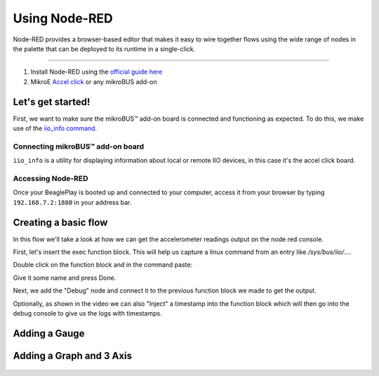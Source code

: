 .. _beagleplay-nodered:

Using Node-RED
##############

Node-RED provides a browser-based editor that makes it easy to wire together
flows using the wide range of nodes in the palette that can be deployed to
its runtime in a single-click.

.. youtube:: 2llY2ZnTmnw

***************

1. Install Node-RED using the `official guide here <https://nodered.org/docs/getting-started/beaglebone>`_
2. MikroE `Accel click <https://www.mikroe.com/accel-click>`_ or any mikroBUS add-on

Let's get started!
*************************

First, we want to make sure the mikroBUS™ add-on board is connected and functioning as expected.
To do this, we make use of the `iio_info command <https://man.archlinux.org/man/iio_info.1.en>`_.

Connecting mikroBUS™ add-on board
================================

``iio_info`` is a utility for displaying information about local or remote IIO devices, in this case it's the accel click board.

.. figure:: ./iio_info_out.png
   :scale: 100
   :align: center

Accessing Node-RED
=====================

Once your BeaglePlay is booted up and connected to your computer, access it from your browser by typing
``192.168.7.2:1880`` in your address bar.

Creating a basic flow
*********************

In this flow we'll take a look at how we can get the accelerometer readings output on the node
red console.

First, let's insert the exec function block. This will help us capture a linux command from
an entry like `/sys/bus/iio/...`.

Double click on the function block and in the command paste:

.. code-block:: bash
   cat /sys/bus/iio/devices/iio\:device0.../in_accel_x_raw

Give it some name and press Done.

Next, we add the "Debug" node and connect it to the previous function block we made
to get the output.

Optionally, as shown in the video we can also "Inject" a timestamp into the
function block which will then go into the debug console to give us the logs
with timestamps.

.. figure:: ./nodered-debug-logs.png
   :scale: 100
   :align: center


Adding a Gauge
**************

.. figure:: ./nodered-base-flow.png
   :scale: 100
   :align: center

.. figure:: ./nodered-base-flow-output.png
   :scale: 100
   :align: center


Adding a Graph and 3 Axis
**************************

.. todo::
        * Add flow diagram
        * Show the output

.. figure:: ./nodered-complete-gauges-flow.png
   :scale: 100
   :align: center

